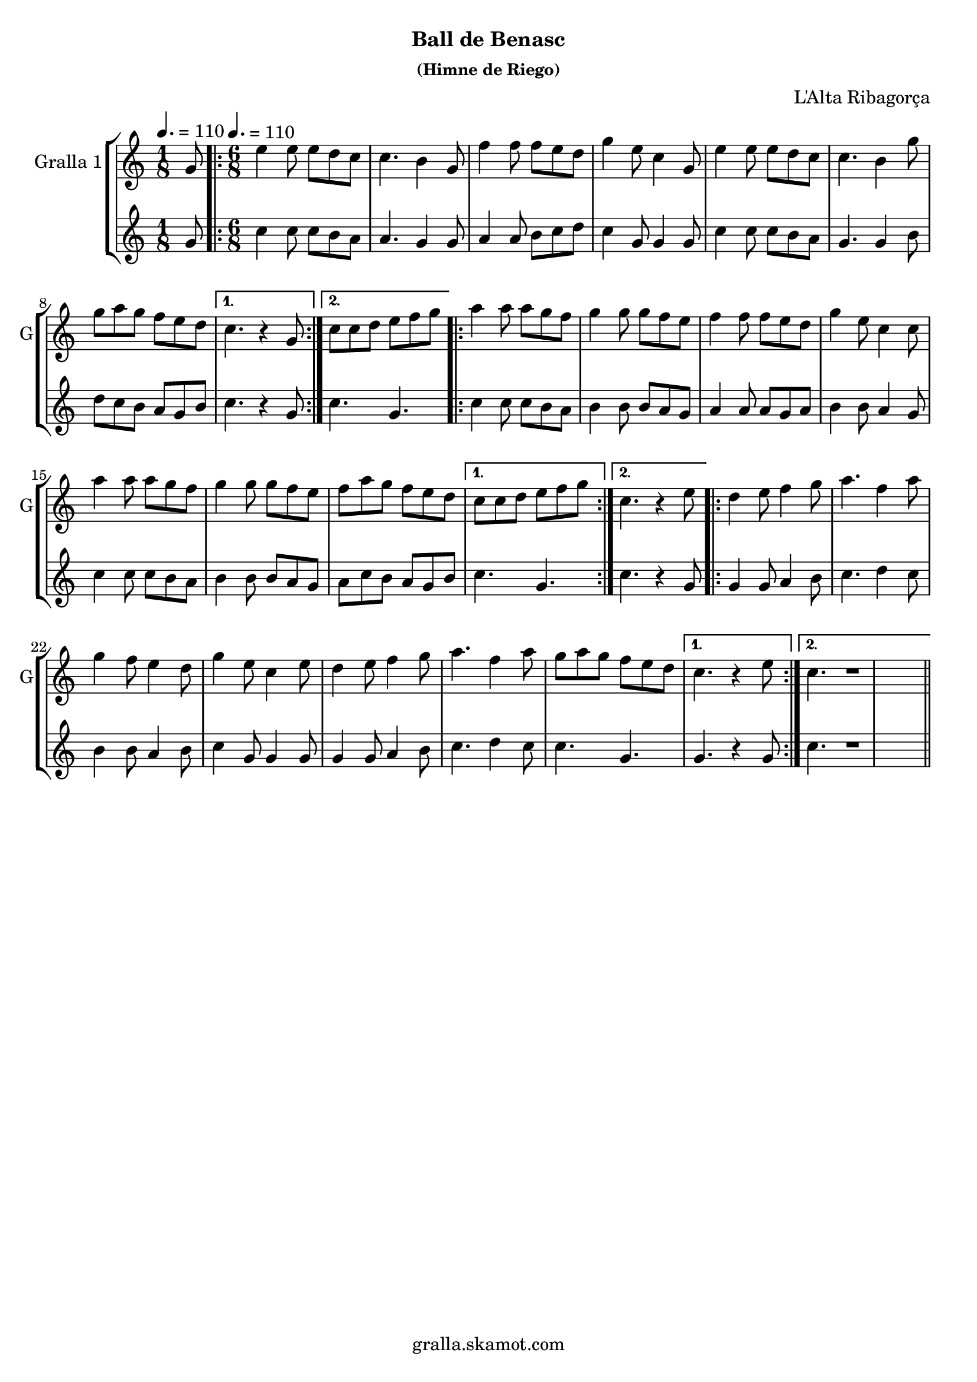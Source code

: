 \version "2.16.2"

\header {
  dedication=""
  title=""
  subtitle="Ball de Benasc"
  subsubtitle="(Himne de Riego)"
  poet=""
  meter=""
  piece=""
  composer="L'Alta Ribagorça"
  arranger=""
  opus=""
  instrument=""
  copyright="gralla.skamot.com"
  tagline=""
}

liniaroAa =
\relative g'
{
  \clef treble
  \key c \major
  \time 1/8
  g8 \tempo 4. = 110  |
  \time 6/8   \repeat volta 2 { e'4 e8 e d c  |
  c4. b4 g8  |
  f'4 f8 f e d  |
  %05
  g4 e8 c4 g8  |
  e'4 e8 e d c  |
  c4. b4 g'8  |
  g8 a g f e d }
  \alternative { { c4. r4 g8 }
  %10
  { c8 c d e f g } }
  \repeat volta 2 { a4 a8 a g f  |
  g4 g8 g f e  |
  f4 f8 f e d  |
  g4 e8 c4 c8  |
  %15
  a'4 a8 a g f  |
  g4 g8 g f e  |
  f8 a g f e d }
  \alternative { { c8 c d e f g }
  { c,4. r4 e8 } }
  %20
  \repeat volta 2 { d4 e8 f4 g8  |
  a4. f4 a8  |
  g4 f8 e4 d8  |
  g4 e8 c4 e8  |
  d4 e8 f4 g8  |
  %25
  a4. f4 a8  |
  g8 a g f e d }
  \alternative { { c4. r4 e8 }
  { c4. r1 } } \bar "||" % troigo!
}

liniaroAb =
\relative g'
{
  \tempo 4. = 110
  \clef treble
  \key c \major
  \time 1/8
  g8  |
  \time 6/8   \repeat volta 2 { c4 c8 c b a  |
  a4. g4 g8  |
  a4 a8 b c d  |
  %05
  c4 g8 g4 g8  |
  c4 c8 c b a  |
  g4. g4 b8  |
  d8 c b a g b }
  \alternative { { c4. r4 g8 }
  %10
  { c4. g } }
  \repeat volta 2 { c4 c8 c b a  |
  b4 b8 b a g  |
  a4 a8 a g a  |
  b4 b8 a4 g8  |
  %15
  c4 c8 c b a  |
  b4 b8 b a g  |
  a8 c b a g b }
  \alternative { { c4. g }
  { c4. r4 g8 } }
  %20
  \repeat volta 2 { g4 g8 a4 b8  |
  c4. d4 c8  |
  b4 b8 a4 b8  |
  c4 g8 g4 g8  |
  g4 g8 a4 b8  |
  %25
  c4. d4 c8  |
  c4. g }
  \alternative { { g4. r4 g8 }
  { c4. r1 } } \bar "||" % troigo!
}

\bookpart {
  \score {
    \new StaffGroup {
      \override Score.RehearsalMark.self-alignment-X = #LEFT
      <<
        \new Staff \with {instrumentName = #"Gralla 1" shortInstrumentName = #"G"} \liniaroAa
        \new Staff \with {instrumentName = #"" shortInstrumentName = #" "} \liniaroAb
      >>
    }
    \layout {}
  }
  \score { \unfoldRepeats
    \new StaffGroup {
      \override Score.RehearsalMark.self-alignment-X = #LEFT
      <<
        \new Staff \with {instrumentName = #"Gralla 1" shortInstrumentName = #"G"} \liniaroAa
        \new Staff \with {instrumentName = #"" shortInstrumentName = #" "} \liniaroAb
      >>
    }
    \midi {
      \set Staff.midiInstrument = "oboe"
      \set DrumStaff.midiInstrument = "drums"
    }
  }
}

\bookpart {
  \header {instrument="Gralla 1"}
  \score {
    \new StaffGroup {
      \override Score.RehearsalMark.self-alignment-X = #LEFT
      <<
        \new Staff \liniaroAa
      >>
    }
    \layout {}
  }
  \score { \unfoldRepeats
    \new StaffGroup {
      \override Score.RehearsalMark.self-alignment-X = #LEFT
      <<
        \new Staff \liniaroAa
      >>
    }
    \midi {
      \set Staff.midiInstrument = "oboe"
      \set DrumStaff.midiInstrument = "drums"
    }
  }
}

\bookpart {
  \header {instrument=""}
  \score {
    \new StaffGroup {
      \override Score.RehearsalMark.self-alignment-X = #LEFT
      <<
        \new Staff \liniaroAb
      >>
    }
    \layout {}
  }
  \score { \unfoldRepeats
    \new StaffGroup {
      \override Score.RehearsalMark.self-alignment-X = #LEFT
      <<
        \new Staff \liniaroAb
      >>
    }
    \midi {
      \set Staff.midiInstrument = "oboe"
      \set DrumStaff.midiInstrument = "drums"
    }
  }
}

